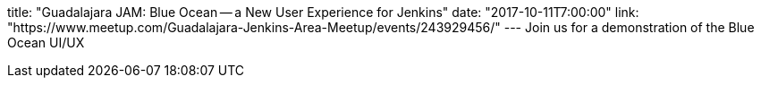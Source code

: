 title: "Guadalajara JAM: Blue Ocean -- a New User Experience for Jenkins"
date: "2017-10-11T7:00:00"
link: "https://www.meetup.com/Guadalajara-Jenkins-Area-Meetup/events/243929456/"
---
Join us for a demonstration of the Blue Ocean UI/UX
